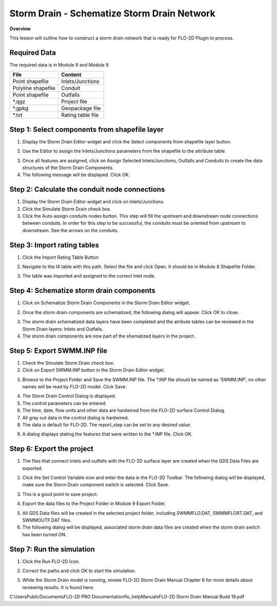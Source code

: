 Storm Drain - Schematize Storm Drain Network
============================================

**Overview**

This lesson will outline how to construct a storm drain network that is ready for FLO-2D Plugin to process.

Required Data
--------------

The required data is in Module 8 and Module 9

================== =================
**File**           **Content**
================== =================
Point shapefile    Inlets/Junctions
Polyline shapefile Conduit
Point shapefile    Outfalls
\*.qgz             Project file
\*.gpkg            Geopackage file
\*.txt             Rating table file
================== =================

Step 1: Select components from shapefile layer
----------------------------------------------

1. Display the Storm Drain Editor widget and click the Select components from shapefile layer button.

.. image:: ../img/Advanced-Workshop/Module265.png

2. Use the Editor to assign the Inlets/Junctions parameters from the shapefile to the attribute table.

.. image:: ../img/Advanced-Workshop/Module266.png

.. image:: ../img/Advanced-Workshop/Module267.png

.. image:: ../img/Advanced-Workshop/Module268.png

3. Once all features are assigned, click on Assign Selected Inlets/Junctions, Outfalls and Conduits to create the data structures of the Storm Drain
   Components.

4. The following message will be displayed.
   Click OK.

.. image:: ../img/Advanced-Workshop/Module269.png

Step 2: Calculate the conduit node connections
----------------------------------------------

1. Display the Storm Drain Editor widget and click on Inlets/Junctions.

2. Click the Simulate Storm Drain check box.

3. Click the Auto-assign conduits nodes button.
   This step will fill the upstream and downstream node connections between conduits.
   In order for this step to be successful, the conduits must be oriented from upstream to downstream.
   See the arrows on the conduits.

.. image:: ../img/Advanced-Workshop/Module270.png

Step 3: Import rating tables
----------------------------

1. Click the Import Rating Table Button

.. image:: ../img/Advanced-Workshop/Module271.png

2. Navigate to the I4 table with this path.
   Select the file and click Open.
   It should be in Module 8 Shapefile Folder.

.. image:: ../img/Advanced-Workshop/Module272.png

3. The table was imported and assigned to the correct inlet node.

.. image:: ../img/Advanced-Workshop/Module273.png

Step 4: Schematize storm drain components
-----------------------------------------

1. Click on Schematize Storm Drain Components in the Storm Drain Editor widget.

.. image:: ../img/Advanced-Workshop/Module274.png

2. Once the storm drain components are schematized, the following dialog will appear.
   Click OK to close.

.. image:: ../img/Advanced-Workshop/Module275.png

3. The storm drain schematized data layers have been completed and the atribute tables can be reviewed in the Storm Drain layers: Inlets and Outfalls.

4. The storm drain components are now part of the shematized layers in the project.

.. image:: ../img/Advanced-Workshop/Module276.png

Step 5: Export SWMM.INP file
----------------------------

1. Check the Simulate Storm Drain check box.

2. Click on Export SWMM.INP button in the Storm Drain Editor widget.

.. image:: ../img/Advanced-Workshop/Module277.png

3. Browse to the Project Folder and Save the SWMM.INP file.
   The \*.INP file should be named as ‘SWMM.INP’, no other names will be read by FLO-2D model.
   Click Save.

.. image:: ../img/Advanced-Workshop/Module278.png

4. The Storm Drain Control Dialog is displayed.

5. The control parameters can be entered.

6. The time, date, flow units and other data are hardwired from the FLO-2D surface Control Dialog.

7. All gray out data in the control dialog is hardwired.

8. The data is default for FLO-2D.
   The report_step can be set to any desired value.

.. image:: ../img/Advanced-Workshop/Module279.png

9. A dialog displays stating the features that were written to the \*.INP file.
   Click OK.

.. image:: ../img/Advanced-Workshop/Module280.png

Step 6: Export the project
--------------------------

1. The files that connect inlets and outfalls with the FLO-2D surface layer are created when the GDS Data Files are exported.

.. image:: ../img/Advanced-Workshop/Module281.png

2. Click the Set Control Variable icon and enter the data in the FLO-2D Toolbar.
   The following dialog will be displayed, make sure the Storm Drain component switch is selected.
   Click Save.

.. image:: ../img/Advanced-Workshop/Module282.png

3. This is a good point to save project.

.. image:: ../img/Advanced-Workshop/Module046.png

4. Export the data files to the Project Folder in Module 9 Export Folder.

.. image:: ../img/Advanced-Workshop/Module283.png

.. image:: ../img/Advanced-Workshop/Module284.png

.. image:: ../img/Advanced-Workshop/Module285.png

5. All GDS Data files will be created in the selected project folder, including SWMMFLO.DAT, SWMMFLORT.DAT, and SWMMOUTF.DAT files.

6. The following dialog will be displayed, associated storm drain data files are created when the storm drain switch has been turned ON.

.. image:: ../img/Advanced-Workshop/Module286.png

Step 7: Run the simulation
--------------------------

1. Click the Run FLO-2D Icon.

.. image:: ../img/Advanced-Workshop/Module287.png

2. Correct the paths and click OK to start the simulation.

.. image:: ../img/Advanced-Workshop/Module288.png

3. While the Storm Drain model is running, review FLO-2D Storm Drain Manual Chapter 6 for more details about reviewing results.
   It is found here:

C:\Users\Public\Documents\FLO-2D PRO Documentation\flo_help\Manuals\FLO-2D Storm Drain Manual Build 19.pdf

.. |Module289| image:: ../img/Advanced-Workshop/Module289.png

.. |Module290| image:: ../img/Advanced-Workshop/Module290.png
